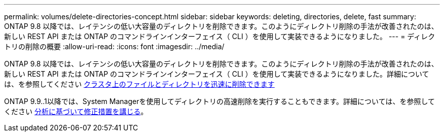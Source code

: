 ---
permalink: volumes/delete-directories-concept.html 
sidebar: sidebar 
keywords: deleting, directories, delete, fast 
summary: ONTAP 9.8 以降では、レイテンシの低い大容量のディレクトリを削除できます。このようにディレクトリ削除の手法が改善されたのは、新しい REST API または ONTAP のコマンドラインインターフェイス（ CLI ）を使用して実装できるようになりました。 
---
= ディレクトリの削除の概要
:allow-uri-read: 
:icons: font
:imagesdir: ../media/


[role="lead"]
ONTAP 9.8 以降では、レイテンシの低い大容量のディレクトリを削除できます。このようにディレクトリ削除の手法が改善されたのは、新しい REST API または ONTAP のコマンドラインインターフェイス（ CLI ）を使用して実装できるようになりました。詳細については、を参照してください xref:../flexgroup/fast-directory-delete-asynchronous-task.adoc[クラスタ上のファイルとディレクトリを迅速に削除できます]

ONTAP 9.9..1以降では、System Managerを使用してディレクトリの高速削除を実行することもできます。詳細については、を参照してください xref:../task_nas_file_system_analytics_take_corrective_action.adoc[分析に基づいて修正措置を講じる]。

